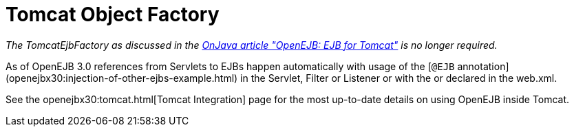 = Tomcat Object Factory
:index-group: Unrevised
:jbake-date: 2018-12-05
:jbake-type: page
:jbake-status: published

_The TomcatEjbFactory as discussed in the
http://www.onjava.com/pub/a/onjava/2003/02/12/ejb_tomcat.html[OnJava
article "OpenEJB: EJB for Tomcat"] is no longer required._

As of OpenEJB 3.0 references from Servlets to EJBs happen automatically
with usage of the [`@EJB`
annotation](openejbx30:injection-of-other-ejbs-example.html) in the
Servlet, Filter or Listener or with the or declared in the web.xml.

See the openejbx30:tomcat.html[Tomcat Integration] page for the most
up-to-date details on using OpenEJB inside Tomcat.
